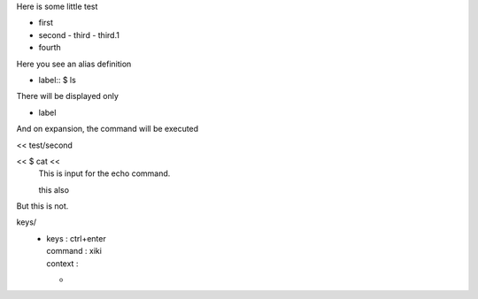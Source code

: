 Here is some little test

- first
- second
  - third
  - third.1
- fourth

Here you see an alias definition

- label:: $ ls

There will be displayed only 

+ label

And on expansion, the command will be executed

<< test/second

<< $ cat <<
	This is input
	for the echo
	command.

	this also

But this is not.

keys/
  - | keys    : ctrl+enter
    | command : xiki
    | context :
    - | 